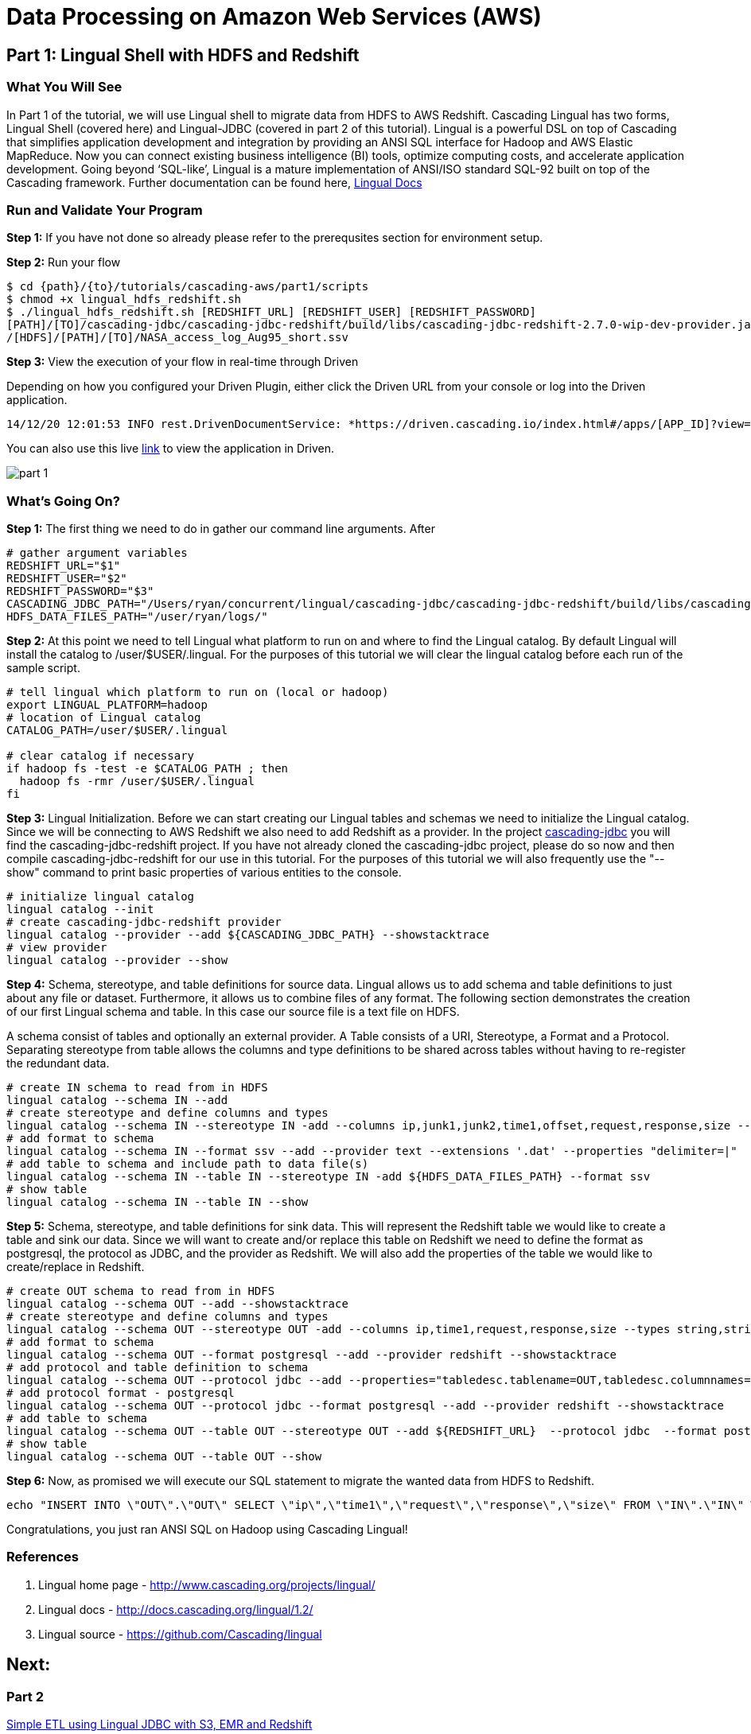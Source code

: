 = Data Processing on Amazon Web Services (AWS)

== Part 1: Lingual Shell with HDFS and Redshift

=== What You Will See

In Part 1 of the tutorial, we will use Lingual shell to migrate data from HDFS to AWS Redshift. Cascading Lingual has two forms,
Lingual Shell (covered here) and Lingual-JDBC (covered in part 2 of this tutorial). Lingual is a powerful DSL on top of
Cascading that simplifies application development and integration by providing an ANSI SQL interface for Hadoop and AWS
Elastic MapReduce. Now you can connect existing business intelligence (BI) tools, optimize computing costs, and accelerate application development.
Going beyond ‘SQL-like’, Lingual is a mature implementation of ANSI/ISO standard SQL-92 built on top of the Cascading framework.
Further documentation can be found here, http://docs.cascading.org/lingual/1.2/[Lingual Docs]

=== Run and Validate Your Program

*Step 1:* If you have not done so already please refer to the prerequsites section for environment setup.

*Step 2:* Run your flow

[source,bash]
----
$ cd {path}/{to}/tutorials/cascading-aws/part1/scripts
$ chmod +x lingual_hdfs_redshift.sh
$ ./lingual_hdfs_redshift.sh [REDSHIFT_URL] [REDSHIFT_USER] [REDSHIFT_PASSWORD]
[PATH]/[TO]/cascading-jdbc/cascading-jdbc-redshift/build/libs/cascading-jdbc-redshift-2.7.0-wip-dev-provider.jar
/[HDFS]/[PATH]/[TO]/NASA_access_log_Aug95_short.ssv
----

*Step 3:* View the execution of your flow in real-time through Driven

Depending on how you configured your Driven Plugin, either click the
Driven URL from your console or log into the Driven application.

[source,bash]
----
14/12/20 12:01:53 INFO rest.DrivenDocumentService: *https://driven.cascading.io/index.html#/apps/[APP_ID]?view=element*
----

You can also use this live http://showcase.cascading.io/index.html#/apps/7C93A9D439684003803BC10AEB189B9C[link] to view the
application in Driven.

image:part_1.png[]

=== What’s Going On?

*Step 1:* The first thing we need to do in gather our command line arguments. After

[source,bash]
----
# gather argument variables
REDSHIFT_URL="$1"
REDSHIFT_USER="$2"
REDSHIFT_PASSWORD="$3"
CASCADING_JDBC_PATH="/Users/ryan/concurrent/lingual/cascading-jdbc/cascading-jdbc-redshift/build/libs/cascading-jdbc-redshift-2.7.0-wip-dev-provider.jar"
HDFS_DATA_FILES_PATH="/user/ryan/logs/"
----

*Step 2:* At this point we need to tell Lingual what platform to run on and where to find the Lingual
catalog. By default Lingual will install the catalog to /user/$USER/.lingual. For the purposes of this tutorial we will
clear the lingual catalog before each run of the sample script.

[source,bash]
----
# tell lingual which platform to run on (local or hadoop)
export LINGUAL_PLATFORM=hadoop
# location of Lingual catalog
CATALOG_PATH=/user/$USER/.lingual

# clear catalog if necessary
if hadoop fs -test -e $CATALOG_PATH ; then
  hadoop fs -rmr /user/$USER/.lingual
fi
----

*Step 3:* Lingual Initialization. Before we can start creating our Lingual tables and schemas we need to initialize the Lingual catalog. Since
we will be connecting to AWS Redshift we also need to add Redshift as a provider. In the project https://github.com/Cascading/cascading-jdbc[cascading-jdbc]
you will find the cascading-jdbc-redshift project. If you have not already cloned the cascading-jdbc project, please do so now and then compile
cascading-jdbc-redshift for our use in this tutorial. For the purposes of this tutorial we will also frequently use the "--show" command to print basic properties
of various entities to the console.

[source,bash]
----
# initialize lingual catalog
lingual catalog --init
# create cascading-jdbc-redshift provider
lingual catalog --provider --add ${CASCADING_JDBC_PATH} --showstacktrace
# view provider
lingual catalog --provider --show
----

*Step 4:* Schema, stereotype, and table definitions for source data. Lingual allows us to add schema and table definitions to just about any file or dataset.
Furthermore, it allows us to combine files of any format. The following section demonstrates the creation of our first Lingual schema and table.
In this case our source file is a text file on HDFS.

A schema consist of tables and optionally an external provider. A Table consists of a URI, Stereotype, a Format and a Protocol. Separating stereotype from table allows
the columns and type definitions to be shared across tables without having to re-register the redundant data.

[source,bash]
----
# create IN schema to read from in HDFS
lingual catalog --schema IN --add
# create stereotype and define columns and types
lingual catalog --schema IN --stereotype IN -add --columns ip,junk1,junk2,time1,offset,request,response,size --types string,string,string,string,string,string,int,int
# add format to schema
lingual catalog --schema IN --format ssv --add --provider text --extensions '.dat' --properties "delimiter=|"
# add table to schema and include path to data file(s)
lingual catalog --schema IN --table IN --stereotype IN -add ${HDFS_DATA_FILES_PATH} --format ssv
# show table
lingual catalog --schema IN --table IN --show
----

*Step 5:* Schema, stereotype, and table definitions for sink data. This will represent the Redshift table we would like to create a table and sink our data. Since we will want to create
and/or replace this table on Redshift we need to define the format as postgresql, the protocol as JDBC, and the provider as Redshift. We will also
add the properties of the table we would like to create/replace in Redshift.

[source,bash]
----
# create OUT schema to read from in HDFS
lingual catalog --schema OUT --add --showstacktrace
# create stereotype and define columns and types
lingual catalog --schema OUT --stereotype OUT -add --columns ip,time1,request,response,size --types string,string,string,int,int --showstacktrace
# add format to schema
lingual catalog --schema OUT --format postgresql --add --provider redshift --showstacktrace
# add protocol and table definition to schema
lingual catalog --schema OUT --protocol jdbc --add --properties="tabledesc.tablename=OUT,tabledesc.columnnames=ip:time1:request:response:size,tabledesc.columndefs=varchar(100):varchar(100):varchar(250):int:int,jdbcuser=${REDSHIFT_USER},jdbcpassword=${REDSHIFT_PASSWORD},usedirectinsert=true,sinkmode=REPLACE"  --provider redshift --showstacktrace
# add protocol format - postgresql
lingual catalog --schema OUT --protocol jdbc --format postgresql --add --provider redshift --showstacktrace
# add table to schema
lingual catalog --schema OUT --table OUT --stereotype OUT --add ${REDSHIFT_URL}  --protocol jdbc  --format postgresql --provider redshift --showstacktrace
# show table
lingual catalog --schema OUT --table OUT --show
----

*Step 6:* Now, as promised we will execute our SQL statement to migrate the wanted data from HDFS to Redshift.

[source,bash]
----
echo "INSERT INTO \"OUT\".\"OUT\" SELECT \"ip\",\"time1\",\"request\",\"response\",\"size\" FROM \"IN\".\"IN\" WHERE \"response\" = 200;" | lingual shell --showstacktrace
----

Congratulations, you just ran ANSI SQL on Hadoop using Cascading Lingual!

=== References
. Lingual home page - http://www.cascading.org/projects/lingual/
. Lingual docs - http://docs.cascading.org/lingual/1.2/
. Lingual source - https://github.com/Cascading/lingual

== Next:
=== Part 2
link:part2.html[Simple ETL using Lingual JDBC with S3, EMR and Redshift]
